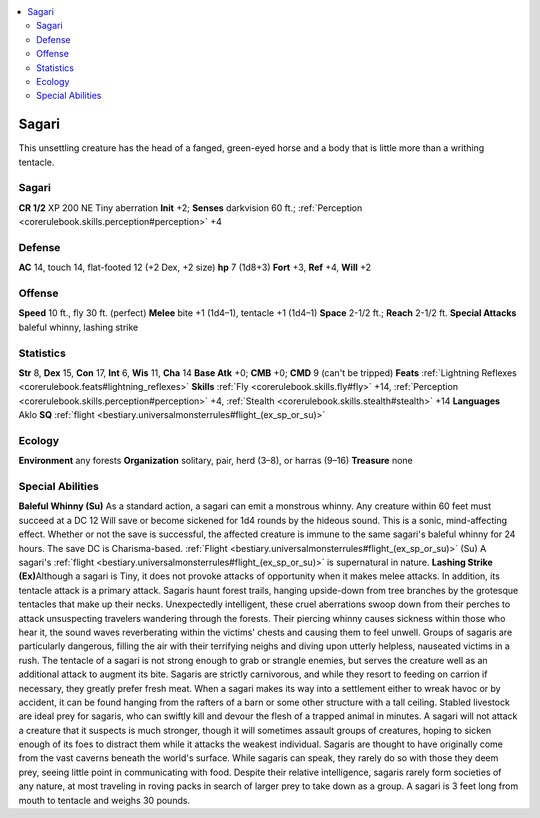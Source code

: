 
.. _`bestiary3.sagari`:

.. contents:: \ 

.. _`bestiary3.sagari#sagari`:

Sagari
*******
This unsettling creature has the head of a fanged, green-eyed horse and a body that is little more than a writhing tentacle.

Sagari
=======

**CR 1/2** 
XP 200
NE Tiny aberration 
\ **Init**\  +2; \ **Senses**\  darkvision 60 ft.; :ref:`Perception <corerulebook.skills.perception#perception>`\  +4

.. _`bestiary3.sagari#defense`:

Defense
========
\ **AC**\  14, touch 14, flat-footed 12 (+2 Dex, +2 size)
\ **hp**\  7 (1d8+3)
\ **Fort**\  +3, \ **Ref**\  +4, \ **Will**\  +2

.. _`bestiary3.sagari#offense`:

Offense
========
\ **Speed**\  10 ft., fly 30 ft. (perfect)
\ **Melee**\  bite +1 (1d4–1), tentacle +1 (1d4–1)
\ **Space**\  2-1/2 ft.; \ **Reach**\  2-1/2 ft.
\ **Special Attacks**\  baleful whinny, lashing strike

.. _`bestiary3.sagari#statistics`:

Statistics
===========
\ **Str**\  8, \ **Dex**\  15, \ **Con**\  17, \ **Int**\  6, \ **Wis**\  11, \ **Cha**\  14
\ **Base Atk**\  +0; \ **CMB**\  +0; \ **CMD**\  9 (can't be tripped)
\ **Feats**\  :ref:`Lightning Reflexes <corerulebook.feats#lightning_reflexes>`
\ **Skills**\  :ref:`Fly <corerulebook.skills.fly#fly>`\  +14, :ref:`Perception <corerulebook.skills.perception#perception>`\  +4, :ref:`Stealth <corerulebook.skills.stealth#stealth>`\  +14
\ **Languages**\  Aklo
\ **SQ**\  :ref:`flight <bestiary.universalmonsterrules#flight_(ex_sp_or_su)>`

.. _`bestiary3.sagari#ecology`:

Ecology
========
\ **Environment**\  any forests
\ **Organization**\  solitary, pair, herd (3–8), or harras (9–16)
\ **Treasure**\  none

.. _`bestiary3.sagari#special_abilities`:

Special Abilities
==================
\ **Baleful Whinny (Su)**\  As a standard action, a sagari can emit a monstrous whinny. Any creature within 60 feet must succeed at a DC 12 Will save or become sickened for 1d4 rounds by the hideous sound. This is a sonic, mind-affecting effect. Whether or not the save is successful, the affected creature is immune to the same sagari's baleful whinny for 24 hours. The save DC is Charisma-based.
:ref:`Flight <bestiary.universalmonsterrules#flight_(ex_sp_or_su)>`\  (Su) A sagari's :ref:`flight <bestiary.universalmonsterrules#flight_(ex_sp_or_su)>`\  is supernatural in nature.
\ **Lashing Strike (Ex)**\ Although a sagari is Tiny, it does not provoke attacks of opportunity when it makes melee attacks. In addition, its tentacle attack is a primary attack. 
Sagaris haunt forest trails, hanging upside-down from tree branches by the grotesque tentacles that make up their necks. Unexpectedly intelligent, these cruel aberrations swoop down from their perches to attack unsuspecting travelers wandering through the forests. Their piercing whinny causes sickness within those who hear it, the sound waves reverberating within the victims' chests and causing them to feel unwell. Groups of sagaris are particularly dangerous, filling the air with their terrifying neighs and diving upon utterly helpless, nauseated victims in a rush.
The tentacle of a sagari is not strong enough to grab or strangle enemies, but serves the creature well as an additional attack to augment its bite. Sagaris are strictly carnivorous, and while they resort to feeding on carrion if necessary, they greatly prefer fresh meat. When a sagari makes its way into a settlement either to wreak havoc or by accident, it can be found hanging from the rafters of a barn or some other structure with a tall ceiling. Stabled livestock are ideal prey for sagaris, who can swiftly kill and devour the flesh of a trapped animal in minutes. A sagari will not attack a creature that it suspects is much stronger, though it will sometimes assault groups of creatures, hoping to sicken enough of its foes to distract them while it attacks the weakest individual.
Sagaris are thought to have originally come from the vast caverns beneath the world's surface. While sagaris can speak, they rarely do so with those they deem prey, seeing little point in communicating with food. Despite their relative intelligence, sagaris rarely form societies of any nature, at most traveling in roving packs in search of larger prey to take down as a group.
A sagari is 3 feet long from mouth to tentacle and weighs 30 pounds.


